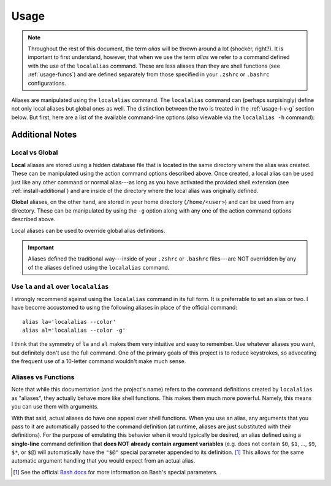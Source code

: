 .. highlight:: shell

Usage
=====

.. note::
        
    Throughout the rest of this document, the term *alias* will be thrown around a lot (shocker,
    right?). It is important to first understand, however, that when we use the term *alias* we
    refer to a command defined with the use of the ``localalias`` command. These are less aliases
    than they are shell functions (see :ref:`usage-funcs`) and are defined separately from those
    specified in your ``.zshrc`` or ``.bashrc`` configurations.

Aliases are manipulated using the ``localalias`` command. The ``localalias`` command can (perhaps
surpisingly) define not only local aliases but global ones as well. The distinction between the two
is treated in the :ref:`usage-l-v-g` section below. But first, here are a list of the available 
command-line options (also viewable via the ``localalias -h`` command):

.. argparse::
    :module: localalias.app
    :func: _get_argparser
    :prog: localalias
    :nodefaultconst:
    :nodescription:

Additional Notes
----------------

.. _usage-l-v-g:

Local vs Global
~~~~~~~~~~~~~~~

**Local** aliases are stored using a hidden database file that is located in the same directory
where the alias was created. These can be manipulated using the action command options described
above. Once created, a local alias can be used just like any other command or normal alias---as
long as you have activated the provided shell extension (see :ref:`install-additional`) and are
inside of the directory where the local alias was originally defined.

**Global** aliases, on the other hand, are stored in your home directory (``/home/<user>``) and can
be used from any directory. These can be manipulated by using the ``-g`` option along with any one of the
action command options described above.

Local aliases can be used to override global alias definitions.

.. important::

    Aliases defined the traditional way---inside of your ``.zshrc`` or ``.bashrc`` files---are NOT
    overridden by any of the aliases defined using the ``localalias`` command.

Use ``la`` and ``al`` over ``localalias``
~~~~~~~~~~~~~~~~~~~~~~~~~~~~~~~~~~~~~~~~~

I strongly recommend against using the ``localalias`` command in its full form. It is preferrable
to set an alias or two. I have become accustomed to using the following aliases in place of the
official command::

   alias la='localalias --color'
   alias al='localalias --color -g'

I think that the symmetry of ``la`` and ``al`` makes them very intuitive and easy to remember. Use
whatever aliases you want, but definitely don't use the full command. One of the primary goals of
this project is to reduce keystrokes, so advocating the frequent use of a 10-letter command
wouldn't make much sense.

.. _usage-funcs:

Aliases vs Functions
~~~~~~~~~~~~~~~~~~~~

Note that while this documentation (and the project's name) refers to the command definitions
created by ``localalias`` as "aliases", they actually behave more like shell functions. This makes them
much more powerful. Namely, this means you can use them with arguments.

With that said, actual aliases do have one appeal over shell functions. When you use an alias, any
arguments that you pass to it are automatically passed to the command definition (at runtime,
aliases are just substituted with their definitions). For the purpose of emulating this behavior
when it would typically be desired, an alias defined using a **single-line** command definition
that **does NOT already contain argument variables** (e.g. does not contain ``$0``, ``$1``, ...,
``$9``, ``$*``, or ``$@``) will automatically have the ``"$@"`` special parameter appended to its
definition. [#]_ This allows for the same automatic argument handling that you would expect from an
actual alias.

.. [#] See the official `Bash docs`_ for more information on Bash's special parameters.

.. _Bash docs: https://www.gnu.org/software/bash/manual/html_node/Special-Parameters.html 
.. _installation:
   https://localalias.readthedocs.io/en/latest/installation.html#additional-steps-required

